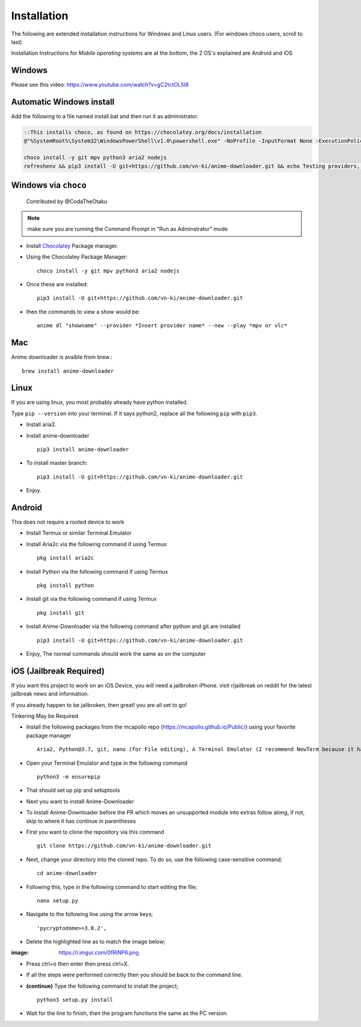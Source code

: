 
Installation
------------

The following are extended installation instructions for Windows and
Linux users. (For windows choco users, scroll to last)

Installation Instructions for *Mobile operating systems* are at the bottom, the 2 OS's explained are Android and iOS

Windows
~~~~~~~

Please see this video: https://www.youtube.com/watch?v=gC2tctOL5I8 

Automatic Windows install
~~~~~~~~~~~~~~~~~~~~~

Add the following to a file named install.bat and then run it as administrator.

.. code::

   ::This installs choco, as found on https://chocolatey.org/docs/installation
   @"%SystemRoot%\System32\WindowsPowerShell\v1.0\powershell.exe" -NoProfile -InputFormat None -ExecutionPolicy Bypass -Command " [System.Net.ServicePointManager]::SecurityProtocol = 3072; iex ((New-Object System.Net.WebClient).DownloadString('https://chocolatey.org/install.ps1'))" && SET "PATH=%PATH%;%ALLUSERSPROFILE%\chocolatey\bin"

   choco install -y git mpv python3 aria2 nodejs
   refreshenv && pip3 install -U git+https://github.com/vn-ki/anime-downloader.git && echo Testing providers, the install is done && anime test


Windows via ``choco``
~~~~~~~~~~~~~~~~~~~~~

   Contributed by @CodaTheOtaku

.. note::
    make sure you are running the Command Prompt in "Run as Adminstrator" mode

- Install `Chocolatey`_ Package manager.

-  Using the Chocolatey Package Manager::

       choco install -y git mpv python3 aria2 nodejs
-  Once these are installed::

        pip3 install -U git+https://github.com/vn-ki/anime-downloader.git

-  then the commands to view a show would be::

        anime dl "showname" --provider *Insert provider name* --new --play *mpv or vlc*
        

Mac
~~~

Anime downloader is avaible from brew.::

    brew install anime-downloader

Linux
~~~~~

If you are using linux, you most probably already have python installed.

Type ``pip --version`` into your terminal. If it says python2, replace
all the following ``pip`` with ``pip3``.

- Install aria2.

-  Install anime-downloader ::

    pip3 install anime-downloader


-  To install master branch::

        pip3 install -U git+https://github.com/vn-ki/anime-downloader.git
-  Enjoy.


.. _downloads section: https://www.python.org/downloads/windows/
.. _here: https://mpv.srsfckn.biz/
.. _Chocolatey: https://chocolatey.org/install
.. _git: https://chocolatey.org/packages/git
.. _python3: https://chocolatey.org/packages/python3
.. _aria2: https://chocolatey.org/packages/aria2
.. _mpv: https://chocolatey.org/packages/mpv

Android
~~~~~~~

This does not require a rooted device to work

- Install Termux or similar Terminal Emulator

- Install Aria2c via the following command if using Termux ::

   pkg install aria2c
   
- Install Python via the following command if using Termux ::

   pkg install python
   
- Install git via the following command if using Termux ::

   pkg install git
   
- Install Anime-Downloader via the following command after python and git are installed ::

   pip3 install -U git+https://github.com/vn-ki/anime-downloader.git
 
- Enjoy, The normal commands should work the same as on the computer

iOS (Jailbreak Required)
~~~~~~~~~~~~~~~~~~~~~~~~

If you want this project to work on an iOS Device, you will need a jailbroken iPhone. visit r/jailbreak on reddit for the latest jailbreak news and information.

If you already happen to be jailbroken, then great! you are all set to go!

Tinkering May be Required

- Install the following packages from the mcapollo repo (https://mcapollo.github.io/Public/) using your favorite package manager ::

   Aria2, Python@3.7, git, nano (for File editing), A Terminal Emulator (I recommend NewTerm because it has navigation keys)
   
- Open your Terminal Emulator and type in the following command ::

   python3 -m ensurepip
   
- That should set up pip and setuptools

- Next you want to install Anime-Downloader
- To Install Anime-Downloader before the PR which moves an unsupported module into extras follow along, if not, skip to where it has continue in parentheses 

- First you want to clone the repository via this command ::

   git clone https://github.com/vn-ki/anime-downloader.git
   
- Next, change your directory into the cloned repo. To do so, use the following case-sensitive command; ::

   cd anime-downloader
   
- Following this, type in the following command to start editing the file; ::

   nano setup.py
   
- Navigate to the following line using the arrow keys; ::

   'pycryptodome>=3.8.2',
   
- Delete the highlighted line as to match the image below;

:image: https://i.imgur.com/0fRiNP6.png

- Press ctrl+o then enter then press ctrl+X.

- If all the steps were performed correctly then you should be back to the command line.

- **(continue)** Type the following command to install the project; ::

   python3 setup.py install
   
- Wait for the line to finish, then the program functions the same as the PC version.
